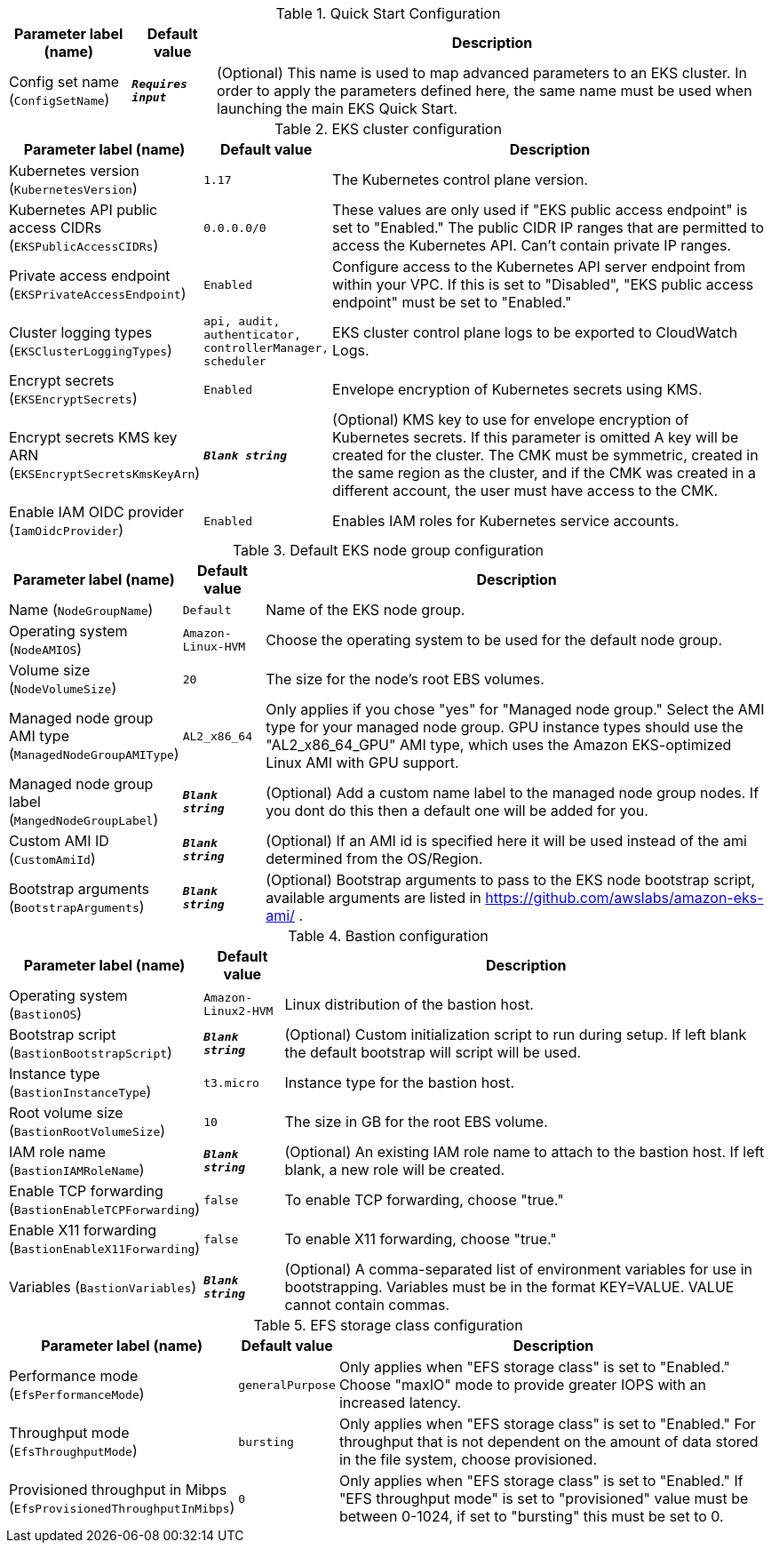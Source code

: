 
.Quick Start Configuration
[width="100%",cols="16%,11%,73%",options="header",]
|===
|Parameter label (name) |Default value|Description|Config set name
(`ConfigSetName`)|`**__Requires input__**`|(Optional) This name is used to map advanced parameters to an EKS cluster. In order to apply the parameters defined here, the same name must be used when launching the main EKS Quick Start.
|===
.EKS cluster configuration
[width="100%",cols="16%,11%,73%",options="header",]
|===
|Parameter label (name) |Default value|Description|Kubernetes version
(`KubernetesVersion`)|`1.17`|The Kubernetes control plane version.|Kubernetes API public access CIDRs
(`EKSPublicAccessCIDRs`)|`0.0.0.0/0`|These values are only used if "EKS public access endpoint" is set to "Enabled." The public CIDR IP ranges that are permitted to access the Kubernetes API. Can't contain private IP ranges.|Private access endpoint
(`EKSPrivateAccessEndpoint`)|`Enabled`|Configure access to the Kubernetes API server endpoint from within your VPC. If this is set to "Disabled", "EKS public access endpoint" must be set to "Enabled."|Cluster logging types
(`EKSClusterLoggingTypes`)|`api, audit, authenticator, controllerManager, scheduler`|EKS cluster control plane logs to be exported to CloudWatch Logs.|Encrypt secrets
(`EKSEncryptSecrets`)|`Enabled`|Envelope encryption of Kubernetes secrets using KMS.|Encrypt secrets KMS key ARN
(`EKSEncryptSecretsKmsKeyArn`)|`**__Blank string__**`|(Optional) KMS key to use for envelope encryption of Kubernetes secrets. If this parameter is omitted A key will be created for the cluster. The CMK must be symmetric, created in the same region as the cluster, and if the CMK was created in a different account, the user must have access to the CMK.|Enable IAM OIDC provider
(`IamOidcProvider`)|`Enabled`|Enables IAM roles for Kubernetes service accounts.
|===
.Default EKS node group configuration
[width="100%",cols="16%,11%,73%",options="header",]
|===
|Parameter label (name) |Default value|Description|Name
(`NodeGroupName`)|`Default`|Name of the EKS node group.|Operating system
(`NodeAMIOS`)|`Amazon-Linux-HVM`|Choose the operating system to be used for the default node group.|Volume size
(`NodeVolumeSize`)|`20`|The size for the node's root EBS volumes.|Managed node group AMI type
(`ManagedNodeGroupAMIType`)|`AL2_x86_64`|Only applies if you chose "yes" for "Managed node group." Select the AMI type for your managed node group. GPU instance types should use the "AL2_x86_64_GPU" AMI type, which uses the Amazon EKS-optimized Linux AMI with GPU support.|Managed node group label
(`MangedNodeGroupLabel`)|`**__Blank string__**`|(Optional) Add a custom name label to the managed node group nodes. If you dont do this then a default one will be added for you.|Custom AMI ID
(`CustomAmiId`)|`**__Blank string__**`|(Optional) If an AMI id is specified here it will be used instead of the ami determined from the OS/Region.|Bootstrap arguments
(`BootstrapArguments`)|`**__Blank string__**`|(Optional) Bootstrap arguments to pass to the EKS node bootstrap script, available arguments are listed in https://github.com/awslabs/amazon-eks-ami/ .
|===
.Bastion configuration
[width="100%",cols="16%,11%,73%",options="header",]
|===
|Parameter label (name) |Default value|Description|Operating system
(`BastionOS`)|`Amazon-Linux2-HVM`|Linux distribution of the bastion host.|Bootstrap script
(`BastionBootstrapScript`)|`**__Blank string__**`|(Optional) Custom initialization script to run during setup. If left blank the default bootstrap will script will be used.|Instance type
(`BastionInstanceType`)|`t3.micro`|Instance type for the bastion host.|Root volume size
(`BastionRootVolumeSize`)|`10`|The size in GB for the root EBS volume.|IAM role name
(`BastionIAMRoleName`)|`**__Blank string__**`|(Optional) An existing IAM role name to attach to the bastion host. If left blank, a new role will be created.|Enable TCP forwarding
(`BastionEnableTCPForwarding`)|`false`|To enable TCP forwarding, choose "true."|Enable X11 forwarding
(`BastionEnableX11Forwarding`)|`false`|To enable X11 forwarding, choose "true."|Variables
(`BastionVariables`)|`**__Blank string__**`|(Optional) A comma-separated list of environment variables for use in bootstrapping. Variables must be in the format KEY=VALUE. VALUE cannot contain commas.
|===
.EFS storage class configuration
[width="100%",cols="16%,11%,73%",options="header",]
|===
|Parameter label (name) |Default value|Description|Performance mode
(`EfsPerformanceMode`)|`generalPurpose`|Only applies when "EFS storage class" is set to "Enabled." Choose "maxIO" mode to provide greater IOPS with an increased latency.|Throughput mode
(`EfsThroughputMode`)|`bursting`|Only applies when "EFS storage class" is set to "Enabled." For throughput that is not dependent on the amount of data stored in the file system, choose provisioned.|Provisioned throughput in Mibps
(`EfsProvisionedThroughputInMibps`)|`0`|Only applies when "EFS storage class" is set to "Enabled." If "EFS throughput mode" is set to "provisioned" value must be between 0-1024, if set to "bursting" this must be set to 0.
|===